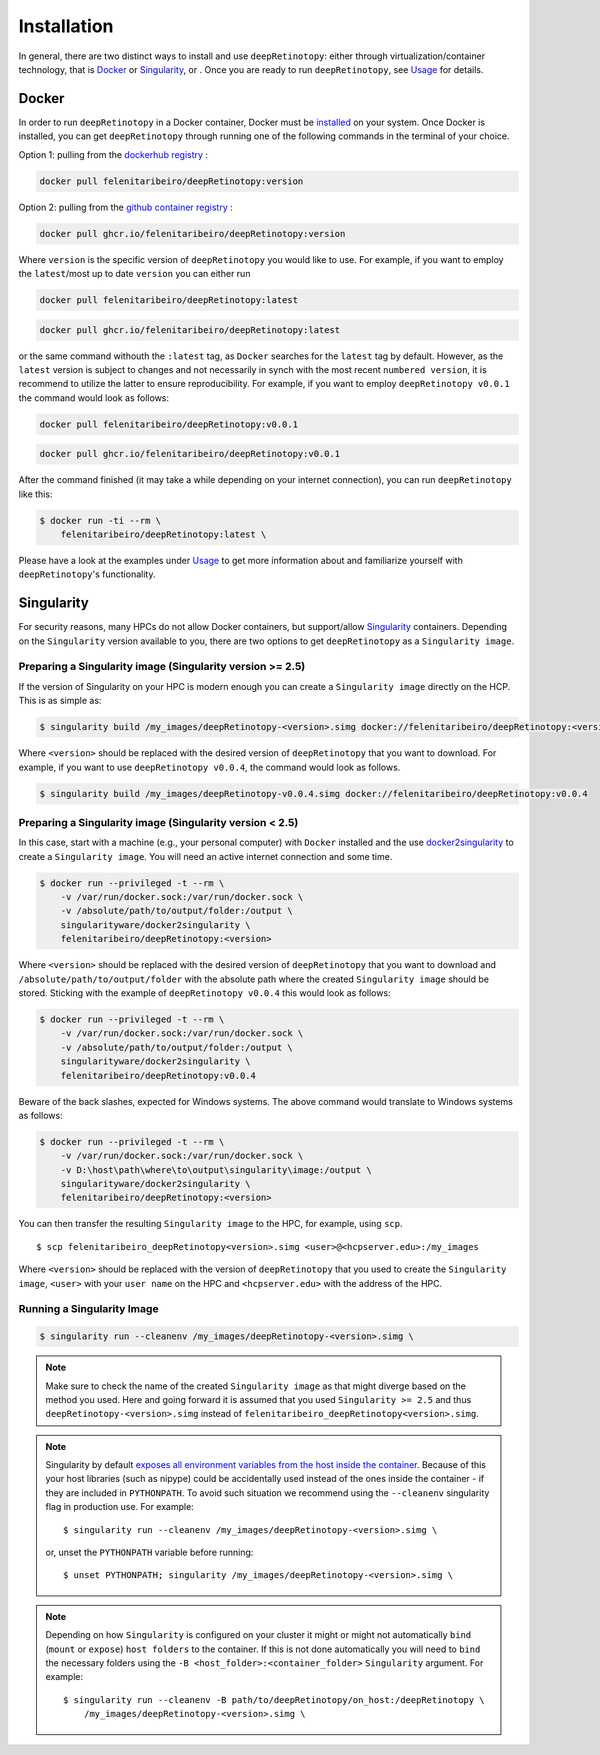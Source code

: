 ============
Installation
============

In general, there are two distinct ways to install and use ``deepRetinotopy``:
either through virtualization/container technology, that is `Docker`_ or
`Singularity`_, or .
Once you are ready to run ``deepRetinotopy``, see `Usage <https://felenitaribeiro.github.io/deepRetinotopy/usage>`_ for details.

Docker
======

In order to run ``deepRetinotopy`` in a Docker container, Docker must be `installed
<https://docs.docker.com/engine/installation/>`_ on your system.
Once Docker is installed, you can get ``deepRetinotopy`` through  running one of the following
commands in the terminal of your choice.

Option 1: pulling from the `dockerhub registry <https://hub.docker.com/repository/docker/felenitaribeiro/deepRetinotopy/general>`_ :


.. code-block:: bash

    docker pull felenitaribeiro/deepRetinotopy:version

Option 2: pulling from the `github container registry <https://github.com/felenitaribeiro/deepRetinotopy/pkgs/container/deepRetinotopy>`_ :

.. code-block:: bash

    docker pull ghcr.io/felenitaribeiro/deepRetinotopy:version

Where ``version`` is the specific version of ``deepRetinotopy`` you would like to use. For example, if you want 
to employ the ``latest``/most up to date ``version`` you can either run 

.. code-block:: bash

    docker pull felenitaribeiro/deepRetinotopy:latest

.. code-block:: bash

    docker pull ghcr.io/felenitaribeiro/deepRetinotopy:latest

or the same command withouth the ``:latest`` tag, as ``Docker`` searches for the ``latest`` tag by default.
However, as the ``latest`` version is subject to changes and not necessarily in synch with the most recent ``numbered version``, it 
is recommend to utilize the latter to ensure reproducibility. For example, if you want to employ ``deepRetinotopy v0.0.1`` the command would look as follows:

.. code-block:: bash

    docker pull felenitaribeiro/deepRetinotopy:v0.0.1

.. code-block:: bash

    docker pull ghcr.io/felenitaribeiro/deepRetinotopy:v0.0.1

After the command finished (it may take a while depending on your internet connection),
you can run ``deepRetinotopy`` like this:

.. code-block:: bash

    $ docker run -ti --rm \
        felenitaribeiro/deepRetinotopy:latest \
        

Please have a look at the examples under `Usage <https://felenitaribeiro.github.io/deepRetinotopy/usage>`_ to get more information
about and familiarize yourself with ``deepRetinotopy``'s functionality.

Singularity
===========

For security reasons, many HPCs do not allow Docker containers, but support/allow `Singularity <https://github.com/singularityware/singularity>`_ containers. Depending
on the ``Singularity`` version available to you, there are two options to get ``deepRetinotopy`` as
a ``Singularity image``.

Preparing a Singularity image (Singularity version >= 2.5)
----------------------------------------------------------
If the version of Singularity on your HPC is modern enough you can create a ``Singularity
image`` directly on the HCP.
This is as simple as: 

.. code-block:: bash

    $ singularity build /my_images/deepRetinotopy-<version>.simg docker://felenitaribeiro/deepRetinotopy:<version>

Where ``<version>`` should be replaced with the desired version of ``deepRetinotopy`` that you want to download.
For example, if you want to use ``deepRetinotopy v0.0.4``, the command would look as follows.

.. code-block:: bash

    $ singularity build /my_images/deepRetinotopy-v0.0.4.simg docker://felenitaribeiro/deepRetinotopy:v0.0.4


Preparing a Singularity image (Singularity version < 2.5)
---------------------------------------------------------
In this case, start with a machine (e.g., your personal computer) with ``Docker`` installed and
the use `docker2singularity <https://github.com/singularityware/docker2singularity>`_ to
create a ``Singularity image``. You will need an active internet connection and some time. 

.. code-block:: bash

    $ docker run --privileged -t --rm \
        -v /var/run/docker.sock:/var/run/docker.sock \
        -v /absolute/path/to/output/folder:/output \
        singularityware/docker2singularity \
        felenitaribeiro/deepRetinotopy:<version>

Where ``<version>`` should be replaced with the desired version of ``deepRetinotopy`` that you want
to download and ``/absolute/path/to/output/folder`` with the absolute path where the created ``Singularity image``
should be stored. Sticking with the example of ``deepRetinotopy v0.0.4`` this would look as follows:

.. code-block:: bash

    $ docker run --privileged -t --rm \
        -v /var/run/docker.sock:/var/run/docker.sock \
        -v /absolute/path/to/output/folder:/output \
        singularityware/docker2singularity \
        felenitaribeiro/deepRetinotopy:v0.0.4

Beware of the back slashes, expected for Windows systems. The above command would translate to Windows systems as follows:

.. code-block:: bash

    $ docker run --privileged -t --rm \
        -v /var/run/docker.sock:/var/run/docker.sock \
        -v D:\host\path\where\to\output\singularity\image:/output \
        singularityware/docker2singularity \
        felenitaribeiro/deepRetinotopy:<version>


You can then transfer the resulting ``Singularity image`` to the HPC, for example, using ``scp``. ::

    $ scp felenitaribeiro_deepRetinotopy<version>.simg <user>@<hcpserver.edu>:/my_images

Where ``<version>`` should be replaced with the version of ``deepRetinotopy`` that you used to create the ``Singularity image``, ``<user>``
with your ``user name`` on the HPC and ``<hcpserver.edu>`` with the address of the HPC.  

Running a Singularity Image
---------------------------

.. code-block:: bash

    $ singularity run --cleanenv /my_images/deepRetinotopy-<version>.simg \
       

.. note::

    Make sure to check the name of the created ``Singularity image`` as that might
    diverge based on the method you used. Here and going forward it is assumed that you used ``Singularity >= 2.5``
    and thus ``deepRetinotopy-<version>.simg`` instead of ``felenitaribeiro_deepRetinotopy<version>.simg``.   


.. note::

   Singularity by default `exposes all environment variables from the host inside
   the container <https://github.com/singularityware/singularity/issues/445>`_.
   Because of this your host libraries (such as nipype) could be accidentally used
   instead of the ones inside the container - if they are included in ``PYTHONPATH``.
   To avoid such situation we recommend using the ``--cleanenv`` singularity flag
   in production use. For example: ::

    $ singularity run --cleanenv /my_images/deepRetinotopy-<version>.simg \
       


   or, unset the ``PYTHONPATH`` variable before running: ::

    $ unset PYTHONPATH; singularity /my_images/deepRetinotopy-<version>.simg \
       

.. note::

   Depending on how ``Singularity`` is configured on your cluster it might or might not
   automatically ``bind`` (``mount`` or ``expose``) ``host folders`` to the container.
   If this is not done automatically you will need to ``bind`` the necessary folders using
   the ``-B <host_folder>:<container_folder>`` ``Singularity`` argument.
   For example: ::

    $ singularity run --cleanenv -B path/to/deepRetinotopy/on_host:/deepRetinotopy \
        /my_images/deepRetinotopy-<version>.simg \
        
